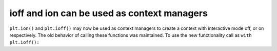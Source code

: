 ioff and ion can be used as context managers
~~~~~~~~~~~~~~~~~~~~~~~~~~~~~~~~~~~~~~~~~~~~

``plt.ion()`` and ``plt.ioff()`` may now be used as context managers to create
a context with interactive mode off, or on respectively. The old behavior of
calling these functions was maintained. To use the new functionality
call as ``with plt.ioff():``
